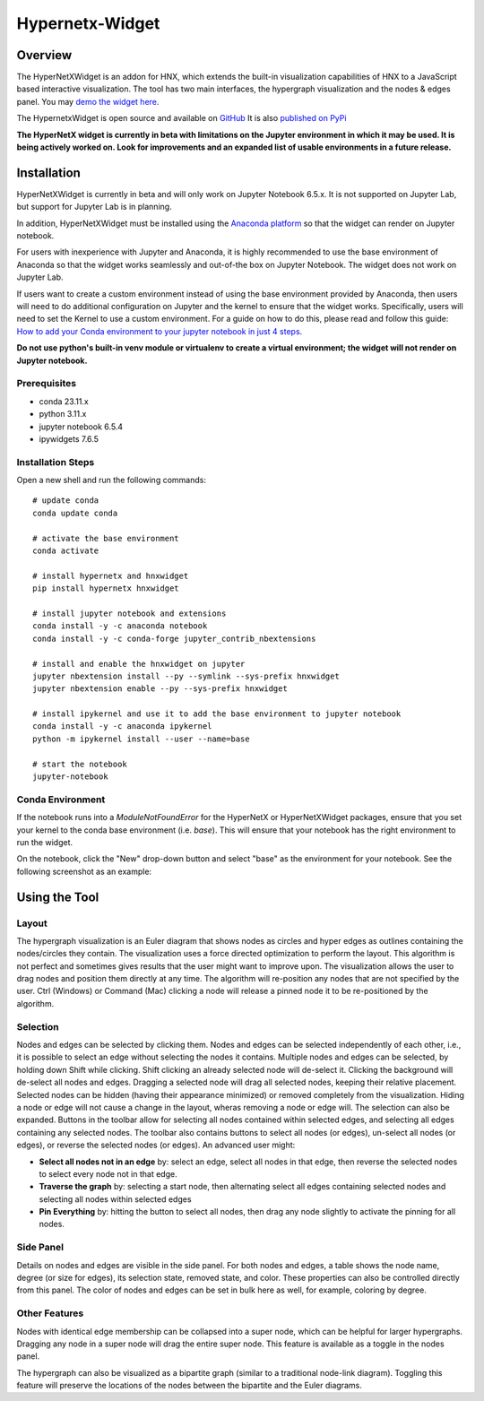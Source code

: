 .. _widget:


================
Hypernetx-Widget
================

.. image:: images/WidgetScreenShot.png
   :width: 300px
   :align: right

Overview
--------
The HyperNetXWidget is an addon for HNX, which extends the built-in visualization
capabilities of HNX to a JavaScript based interactive visualization. The tool has two main interfaces,
the hypergraph visualization and the nodes & edges panel.
You may `demo the widget here <https://pnnl.github.io/hypernetx-widget/>`_.

The HypernetxWidget is open source and
available on `GitHub <https://github.com/pnnl/hypernetx-widget>`_ It is also `published on PyPi
<https://pypi.org/project/hnxwidget/>`_

**The HyperNetX widget is currently in beta with limitations on the Jupyter environment in which it may be used.
It is being actively worked on. Look for improvements and an expanded list of usable environments in a future release.**

Installation
------------

HyperNetXWidget is currently in beta and will only work on Jupyter Notebook 6.5.x. It is not supported on Jupyter Lab,
but support for Jupyter Lab is in planning.

In addition, HyperNetXWidget must be installed using the `Anaconda platform <https://www.anaconda.com/>`_ so that the
widget can render on Jupyter notebook.

For users with inexperience with Jupyter and Anaconda, it is highly recommended to use the base environment of Anaconda so
that the widget works seamlessly and out-of-the box on Jupyter Notebook. The widget does not work on Jupyter Lab.

If users want to create a custom environment instead of using the base environment provided by Anaconda, then users
will need to do additional configuration on Jupyter and the kernel to ensure that the widget works.
Specifically, users will need to set the Kernel to use a custom environment. For a guide on how to do this, please
read and follow this guide: `How to add your Conda environment to your jupyter notebook in just 4 steps <https://medium.com/@nrk25693/how-to-add-your-conda-environment-to-your-jupyter-notebook-in-just-4-steps-abeab8b8d084>`_.


**Do not use python's built-in venv module or virtualenv to create a virtual environment; the widget will not render on
Jupyter notebook.**

Prerequisites
^^^^^^^^^^^^^
* conda 23.11.x
* python 3.11.x
* jupyter notebook 6.5.4
* ipywidgets 7.6.5


Installation Steps
^^^^^^^^^^^^^^^^^^

Open a new shell and run the following commands::

    # update conda
    conda update conda

    # activate the base environment
    conda activate

    # install hypernetx and hnxwidget
    pip install hypernetx hnxwidget

    # install jupyter notebook and extensions
    conda install -y -c anaconda notebook
    conda install -y -c conda-forge jupyter_contrib_nbextensions

    # install and enable the hnxwidget on jupyter
    jupyter nbextension install --py --symlink --sys-prefix hnxwidget
    jupyter nbextension enable --py --sys-prefix hnxwidget

    # install ipykernel and use it to add the base environment to jupyter notebook
    conda install -y -c anaconda ipykernel
    python -m ipykernel install --user --name=base

    # start the notebook
    jupyter-notebook


Conda Environment
^^^^^^^^^^^^^^^^^

If the notebook runs into a `ModuleNotFoundError` for the HyperNetX or HyperNetXWidget packages, ensure that you set
your kernel to the conda base environment (i.e. `base`). This will ensure that your notebook has the right environment
to run the widget.

On the notebook, click the "New" drop-down button and select "base" as the environment for your notebook. See the
following screenshot as an example:

.. image:: images/notebook_ipykernel.png
   :width: 300px
   :align: center


Using the Tool
--------------

Layout
^^^^^^
The hypergraph visualization is an Euler diagram that shows nodes as circles and hyper edges as outlines 
containing the nodes/circles they contain. The visualization uses a force directed optimization to perform 
the layout. This algorithm is not perfect and sometimes gives results that the user might want to improve upon. 
The visualization allows the user to drag nodes and position them directly at any time. The algorithm will 
re-position any nodes that are not specified by the user. Ctrl (Windows) or Command (Mac) clicking a node 
will release a pinned node it to be re-positioned by the algorithm.

Selection
^^^^^^^^^
Nodes and edges can be selected by clicking them. Nodes and edges can be selected independently of each other, 
i.e., it is possible to select an edge without selecting the nodes it contains. Multiple nodes and edges can 
be selected, by holding down Shift while clicking. Shift clicking an already selected node will de-select it. 
Clicking the background will de-select all nodes and edges. Dragging a selected node will drag all selected 
nodes, keeping their relative placement.
Selected nodes can be hidden (having their appearance minimized) or removed completely from the visualization. 
Hiding a node or edge will not cause a change in the layout, wheras removing a node or edge will. 
The selection can also be expanded. Buttons in the toolbar allow for selecting all nodes contained within selected edges, 
and selecting all edges containing any selected nodes.
The toolbar also contains buttons to select all nodes (or edges), un-select all nodes (or edges), 
or reverse the selected nodes (or edges). An advanced user might:

* **Select all nodes not in an edge** by: select an edge, select all nodes in that edge, then reverse the selected nodes to select every node not in that edge.
* **Traverse the graph** by: selecting a start node, then alternating select all edges containing selected nodes and selecting all nodes within selected edges
* **Pin Everything** by: hitting the button to select all nodes, then drag any node slightly to activate the pinning for all nodes.
  
Side Panel
^^^^^^^^^^
Details on nodes and edges are visible in the side panel. For both nodes and edges, a table shows the node name, degree (or size for edges), its selection state, removed state, and color. These properties can also be controlled directly from this panel. The color of nodes and edges can be set in bulk here as well, for example, coloring by degree.

Other Features
^^^^^^^^^^^^^^
Nodes with identical edge membership can be collapsed into a super node, which can be helpful for larger hypergraphs. Dragging any node in a super node will drag the entire super node. This feature is available as a toggle in the nodes panel.

The hypergraph can also be visualized as a bipartite graph (similar to a traditional node-link diagram). Toggling this feature will preserve the locations of the nodes between the bipartite and the Euler diagrams.

.. _HypernetxWidget: https://github.com/pnnl/hypernetx-widget
